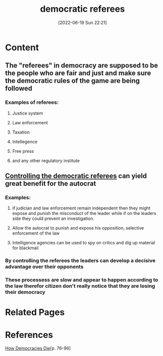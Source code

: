 :PROPERTIES:
:ID:       33a2b63c-b8c0-4992-82e2-55ed66eb0aab
:END:
#+title: democratic referees
#+date: [2022-06-19 Sun 22:21]
* Content
** The "referees" in democracy are supposed to be the people who are fair and just and make sure the democratic rules of the game are being followed
*** Examples of referees:
**** Justice system
**** Law enforcement
**** Taxation
**** Intellegence
**** Free press
**** and any other regulatory institute
** [[id:ab581e0c-3d9b-44b2-8df2-61f559f6b830][Controlling the democratic referees]] can yield great benefit for the autocrat
*** Examples:
**** if judician and law enforcement remain independent then they might expose and punish the misconduct of the leader while if on the leaders side they could prevent an investigation.
**** Allow the autocrat to punish and expose his opposition, selective enforcement of the law
**** Intelligence agencies can be used to spy on critics and dig up material for blackmail
*** By controlling the referees the leaders can develop a decisive advantage over their opponents
*** These processess are slow and appear to happen according to the law therefor citizen don't really notice that they are losing their democracy

* Related Pages

* References
[[id:ca23a014-aa9d-41ef-9cad-b8399adf9f3e][How Democracies Die]][p. 76-96]
